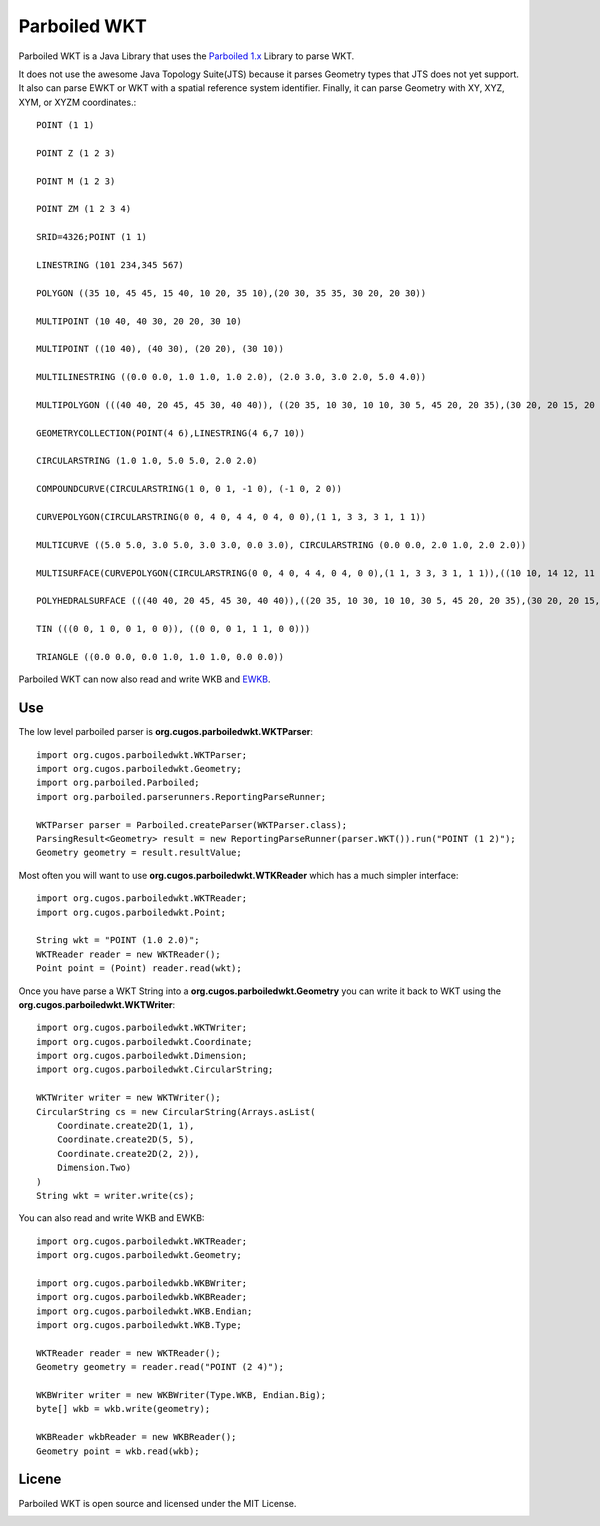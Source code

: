 Parboiled WKT
============
Parboiled WKT is a Java Library that uses the `Parboiled 1.x <https://github.com/sirthias/parboiled/wiki>`_ Library to parse WKT.

It does not use the awesome Java Topology Suite(JTS) because it parses Geometry types that JTS does not yet support.  It also can parse EWKT or WKT with a spatial reference system identifier. Finally, it can parse Geometry with XY, XYZ, XYM, or XYZM coordinates.::

    POINT (1 1)

    POINT Z (1 2 3)

    POINT M (1 2 3)

    POINT ZM (1 2 3 4)

    SRID=4326;POINT (1 1)

    LINESTRING (101 234,345 567)

    POLYGON ((35 10, 45 45, 15 40, 10 20, 35 10),(20 30, 35 35, 30 20, 20 30))

    MULTIPOINT (10 40, 40 30, 20 20, 30 10)

    MULTIPOINT ((10 40), (40 30), (20 20), (30 10))

    MULTILINESTRING ((0.0 0.0, 1.0 1.0, 1.0 2.0), (2.0 3.0, 3.0 2.0, 5.0 4.0))

    MULTIPOLYGON (((40 40, 20 45, 45 30, 40 40)), ((20 35, 10 30, 10 10, 30 5, 45 20, 20 35),(30 20, 20 15, 20 25, 30 20)))

    GEOMETRYCOLLECTION(POINT(4 6),LINESTRING(4 6,7 10))

    CIRCULARSTRING (1.0 1.0, 5.0 5.0, 2.0 2.0)

    COMPOUNDCURVE(CIRCULARSTRING(1 0, 0 1, -1 0), (-1 0, 2 0))

    CURVEPOLYGON(CIRCULARSTRING(0 0, 4 0, 4 4, 0 4, 0 0),(1 1, 3 3, 3 1, 1 1))

    MULTICURVE ((5.0 5.0, 3.0 5.0, 3.0 3.0, 0.0 3.0), CIRCULARSTRING (0.0 0.0, 2.0 1.0, 2.0 2.0))

    MULTISURFACE(CURVEPOLYGON(CIRCULARSTRING(0 0, 4 0, 4 4, 0 4, 0 0),(1 1, 3 3, 3 1, 1 1)),((10 10, 14 12, 11 10, 10 10),(11 11, 11.5 11, 11 11.5, 11 11)))

    POLYHEDRALSURFACE (((40 40, 20 45, 45 30, 40 40)),((20 35, 10 30, 10 10, 30 5, 45 20, 20 35),(30 20, 20 15, 20 25, 30 20)))

    TIN (((0 0, 1 0, 0 1, 0 0)), ((0 0, 0 1, 1 1, 0 0)))

    TRIANGLE ((0.0 0.0, 0.0 1.0, 1.0 1.0, 0.0 0.0))

Parboiled WKT can now also read and write WKB and `EWKB <http://lists.osgeo.org/pipermail/postgis-devel/2004-December/000710.html>`_.

Use
---
The low level parboiled parser is **org.cugos.parboiledwkt.WKTParser**::

    import org.cugos.parboiledwkt.WKTParser;
    import org.cugos.parboiledwkt.Geometry;
    import org.parboiled.Parboiled;
    import org.parboiled.parserunners.ReportingParseRunner;

    WKTParser parser = Parboiled.createParser(WKTParser.class);
    ParsingResult<Geometry> result = new ReportingParseRunner(parser.WKT()).run("POINT (1 2)");
    Geometry geometry = result.resultValue;

Most often you will want to use **org.cugos.parboiledwkt.WTKReader** which has a much simpler interface::

    import org.cugos.parboiledwkt.WKTReader;
    import org.cugos.parboiledwkt.Point;

    String wkt = "POINT (1.0 2.0)";
    WKTReader reader = new WKTReader();
    Point point = (Point) reader.read(wkt);

Once you have parse a WKT String into a **org.cugos.parboiledwkt.Geometry** you can write it back to WKT using the **org.cugos.parboiledwkt.WKTWriter**::

    import org.cugos.parboiledwkt.WKTWriter;
    import org.cugos.parboiledwkt.Coordinate;
    import org.cugos.parboiledwkt.Dimension;
    import org.cugos.parboiledwkt.CircularString;

    WKTWriter writer = new WKTWriter();
    CircularString cs = new CircularString(Arrays.asList(
        Coordinate.create2D(1, 1),
        Coordinate.create2D(5, 5),
        Coordinate.create2D(2, 2)),
        Dimension.Two)
    )
    String wkt = writer.write(cs);

You can also read and write WKB and EWKB::

    import org.cugos.parboiledwkt.WKTReader;
    import org.cugos.parboiledwkt.Geometry;

    import org.cugos.parboiledwkb.WKBWriter;
    import org.cugos.parboiledwkb.WKBReader;
    import org.cugos.parboiledwkt.WKB.Endian;
    import org.cugos.parboiledwkt.WKB.Type;

    WKTReader reader = new WKTReader();
    Geometry geometry = reader.read("POINT (2 4)");

    WKBWriter writer = new WKBWriter(Type.WKB, Endian.Big);
    byte[] wkb = wkb.write(geometry);

    WKBReader wkbReader = new WKBReader();
    Geometry point = wkb.read(wkb);

Licene
------
Parboiled WKT is open source and licensed under the MIT License.

.. image:: https://travis-ci.org/jericks/parboiled-wkt.svg?branch=master
    :target: https://travis-ci.org/jericks/parboiled-wkt
